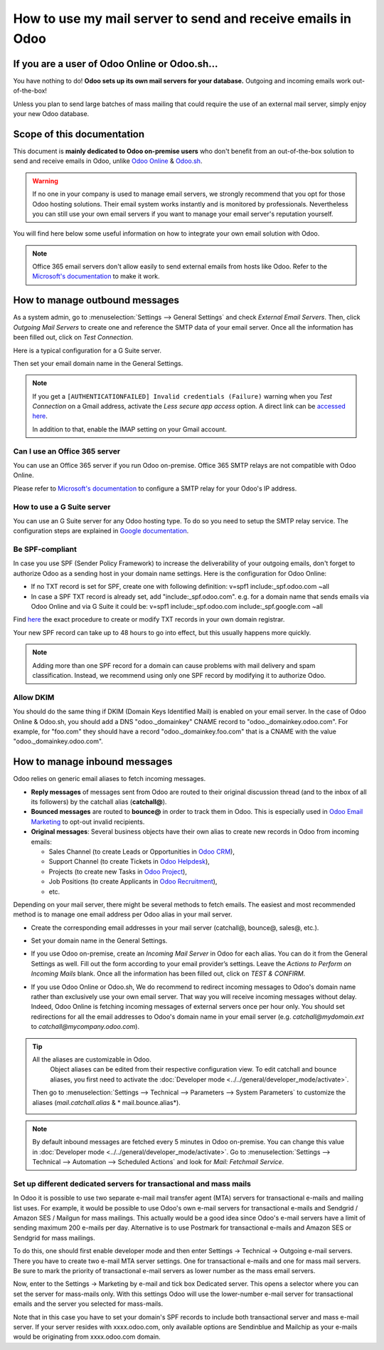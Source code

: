 ============================================================
How to use my mail server to send and receive emails in Odoo
============================================================

If you are a user of Odoo Online or Odoo.sh...
==============================================

You have nothing to do! **Odoo sets up its own mail servers for your database.**
Outgoing and incoming emails work out-of-the-box!

Unless you plan to send large batches of mass mailing that could require the 
use of an external mail server, simply enjoy your new Odoo database.


Scope of this documentation
===========================

This document is **mainly dedicated to Odoo on-premise users** who don't
benefit from an out-of-the-box solution to send and receive emails in Odoo,
unlike `Odoo Online <https://www.odoo.com/trial>`__ & `Odoo.sh <https://www.odoo.sh>`__.


.. warning::

    If no one in your company is used to manage email servers, we strongly recommend that
    you opt for those Odoo hosting solutions. Their email system
    works instantly and is monitored by professionals.
    Nevertheless you can still use your own email servers if you want
    to manage your email server's reputation yourself.

You will find here below some useful
information on how to integrate your own email solution with Odoo.

.. note:: Office 365 email servers don't allow easily to send external emails
    from hosts like Odoo.
    Refer to the `Microsoft's documentation <https://support.office.com/en-us/article/How-to-set-up-a-multifunction-device-or-application-to-send-email-using-Office-365-69f58e99-c550-4274-ad18-c805d654b4c4>`__
    to make it work.

How to manage outbound messages
===============================
As a system admin, go to :menuselection:`Settings --> General Settings`
and check *External Email Servers*.
Then, click *Outgoing Mail Servers* to create one and reference the SMTP data of your email server. 
Once all the information has been filled out, click on *Test Connection*.

Here is a typical configuration for a G Suite server.

.. image:: media/outgoing_server.png
    :align: center

Then set your email domain name in the General Settings.

.. note::
   If you get a ``[AUTHENTICATIONFAILED] Invalid credentials (Failure)`` warning when you *Test
   Connection* on a Gmail address, activate the *Less secure app access* option. A direct link can
   be `accessed here <https://myaccount.google.com/lesssecureapps?pli=1>`_.

   In addition to that, enable the IMAP setting on your Gmail account.


Can I use an Office 365 server
------------------------------
You can use an Office 365 server if you run Odoo on-premise.
Office 365 SMTP relays are not compatible with Odoo Online.

Please refer to `Microsoft's documentation <https://support.office.com/en-us/article/How-to-set-up-a-multifunction-device-or-application-to-send-email-using-Office-365-69f58e99-c550-4274-ad18-c805d654b4c4>`__ 
to configure a SMTP relay for your Odoo's IP address.

How to use a G Suite server
---------------------------
You can use an G Suite server for any Odoo hosting type.
To do so you need to setup the SMTP relay service. The configuration steps are explained in 
`Google documentation <https://support.google.com/a/answer/2956491?hl=en>`__.

.. _discuss-email_servers-spf-compliant:

Be SPF-compliant
----------------
In case you use SPF (Sender Policy Framework) to increase the deliverability 
of your outgoing emails, don't forget to authorize Odoo as a sending host in your 
domain name settings. Here is the configuration for Odoo Online:

* If no TXT record is set for SPF, create one with following definition:
  v=spf1 include:_spf.odoo.com ~all
* In case a SPF TXT record is already set, add "include:_spf.odoo.com".
  e.g. for a domain name that sends emails via Odoo Online and via G Suite it could be:
  v=spf1 include:_spf.odoo.com include:_spf.google.com ~all

Find `here <https://www.mail-tester.com/spf/>`__ the exact procedure to 
create or modify TXT records in your own domain registrar.

Your new SPF record can take up to 48 hours to go into effect, 
but this usually happens more quickly.

.. note:: Adding more than one SPF record for a domain can cause problems 
   with mail delivery and spam classification. Instead, we recommend using 
   only one SPF record by modifying it to authorize Odoo.

Allow DKIM
----------
You should do the same thing if DKIM (Domain Keys Identified Mail) 
is enabled on your email server. In the case of Odoo Online & Odoo.sh,
you should add a DNS "odoo._domainkey" CNAME record to 
"odoo._domainkey.odoo.com". 
For example, for "foo.com" they should have a record "odoo._domainkey.foo.com" 
that is a CNAME with the value "odoo._domainkey.odoo.com".

How to manage inbound messages
==============================

Odoo relies on generic email aliases to fetch incoming messages.

* **Reply messages** of messages sent from Odoo are routed to their original 
  discussion thread (and to the inbox of all its followers) by the
  catchall alias (**catchall@**). 

* **Bounced messages** are routed to **bounce@** in order to track them in Odoo.
  This is especially used in `Odoo Email Marketing <https://www.odoo.com/page/email-marketing>`__ 
  to opt-out invalid recipients.    

* **Original messages**: Several business objects have their own alias to 
  create new records in Odoo from incoming emails:

  * Sales Channel (to create Leads or Opportunities in `Odoo CRM <https://www.odoo.com/page/crm>`__),
  
  * Support Channel (to create Tickets in `Odoo Helpdesk <https://www.odoo.com/page/helpdesk>`__),

  * Projects (to create new Tasks in `Odoo Project <https://www.odoo.com/page/project-management>`__),

  * Job Positions (to create Applicants in `Odoo Recruitment <https://www.odoo.com/page/recruitment>`__),

  * etc.

Depending on your mail server, there might be several methods to fetch emails.
The easiest and most recommended method is to manage one email address per Odoo
alias in your mail server.

* Create the corresponding email addresses in your mail server 
  (catchall@, bounce@, sales@, etc.).
* Set your domain name in the General Settings.

  .. image:: media/alias_domain.png
      :align: center

* If you use Odoo on-premise, create an *Incoming Mail Server* in Odoo for each alias. 
  You can do it from the General Settings as well. Fill out the form according 
  to your email provider’s settings. 
  Leave the *Actions to Perform on Incoming Mails* blank. Once all the 
  information has been filled out, click on *TEST & CONFIRM*.

.. image:: media/incoming_server.png
    :align: center

* If you use Odoo Online or Odoo.sh, We do recommend to redirect incoming messages 
  to Odoo's domain name rather than exclusively use your own email server. 
  That way you will receive incoming messages without delay. Indeed, Odoo Online is fetching
  incoming messages of external servers once per hour only. 
  You should set redirections for all the email addresses to Odoo's domain name in your 
  email server (e.g. *catchall@mydomain.ext* to *catchall@mycompany.odoo.com*).

.. tip:: All the aliases are customizable in Odoo. 
   Object aliases can be edited from their  respective configuration view.
   To edit catchall and bounce aliases, you first need to activate the
   :doc:`Developer mode <../../general/developer_mode/activate>`.

 Then go to :menuselection:`Settings --> Technical --> Parameters --> System Parameters`
 to customize the aliases (*mail.catchall.alias* & * mail.bounce.alias*).

 .. image:: media/system_parameters.png
    :align: center

.. note:: By default inbound messages are fetched every 5 minutes in Odoo on-premise. 
   You can change this value in :doc:`Developer mode <../../general/developer_mode/activate>`.
   Go to :menuselection:`Settings --> Technical --> Automation --> 
   Scheduled Actions` and look for *Mail: Fetchmail Service*.
   
.. _Office 365 documentation:
    https://support.office.com/en-us/article/how-to-set-up-a-multifunction-device-or-application-to-send-email-using-office-365-69f58e99-c550-4274-ad18-c805d654b4c4

Set up different dedicated servers for transactional and mass mails
-------------------------------------------------------------------------
In Odoo it is possible to use two separate e-mail mail transfer agent (MTA) servers for transactional e-mails and mailing list uses. For example, it would be possible to use Odoo's own e-mail servers for transactional e-mails and Sendgrid / Amazon SES / Mailgun for mass mailings. This actually would be a good idea since Odoo's e-mail servers have a limit of sending maximum 200 e-mails per day. Alternative is to use Postmark for transactional e-mails and Amazon SES or Sendgrid for mass mailings.

To do this, one should first enable developer mode and then enter Settings -> Technical -> Outgoing e-mail servers. There you have to create two e-mail MTA server settings. One for transactional e-mails and one for mass mail servers. Be sure to mark the priority of transactional e-mail servers as lower number as the mass email servers.

Now, enter to the Settings -> Marketing by e-mail and tick box Dedicated server. This opens a selector where you can set the server for mass-mails only. With this settings Odoo will use the lower-number e-mail server for transactional emails and the server you selected for mass-mails.

Note that in this case you have to set your domain's SPF records to include both transactional server and mass e-mail server. If your server resides with xxxx.odoo.com, only available options are Sendinblue and Mailchip as your e-mails would be originating from xxxx.odoo.com domain.
